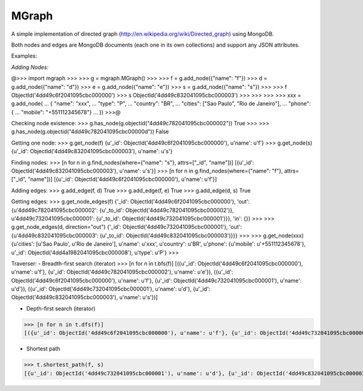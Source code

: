 ======
MGraph
======

A simple implementation of directed graph (http://en.wikipedia.org/wiki/Directed_graph) using MongoDB.

Both nodes and edges are MongoDB documents (each one in its own collections) and support any JSON attributes.




Examples:


*Adding Nodes:*

@>>> import mgraph
>>> 
>>> g = mgraph.MGraph()
>>> 
>>> f = g.add_node({"name": "f"})
>>> d = g.add_node({"name": "d"})
>>> e = g.add_node({"name": "e"})
>>> s = g.add_node({"name": "s"})
>>> 
>>> f
ObjectId('4dd49c6f2041095cbc000000')
>>> s
ObjectId('4dd49c832041095cbc000003')
>>>
>>>
>>>
>>> xxx = g.add_node(
...    { "name": "xxx",
...      "type": "P",
...      "country": "BR",
...      "cities": ["Sao Paulo", "Rio de Janeiro"],
...      "phone": {
...            "mobile":  "+551112345678"}
...    })
>>>@


Checking node existence:
>>> g.has_node(g.objectid("4dd49c782041095cbc000002"))
True
>>>
>>> g.has_node(g.objectid("4dd49c782041095cbc00000d"))
False


Getting one node:
>>> g.get_node(f)
{u'_id': ObjectId('4dd49c6f2041095cbc000000'), u'name': u'f'}
>>> g.get_node(s)
{u'_id': ObjectId('4dd49c832041095cbc000003'), u'name': u's'}


Finding nodes:
>>> [n for n in g.find_nodes(where={"name": "s"}, attrs=["_id", "name"])]
[{u'_id': ObjectId('4dd49c832041095cbc000003'), u'name': u's'}]
>>> [n for n in g.find_nodes(where={"name": "f"}, attrs=["_id", "name"])]
[{u'_id': ObjectId('4dd49c6f2041095cbc000000'), u'name': u'f'}]


Adding edges:
>>> g.add_edge(f, d)
True
>>> g.add_edge(f, e)
True
>>> g.add_edge(d, s)
True


Getting edges:
>>> g.get_node_edges(f)
{'_id': ObjectId('4dd49c6f2041095cbc000000'), 'out': {u'4dd49c782041095cbc000002': {u'_to_id': ObjectId('4dd49c782041095cbc000002')}, u'4dd49c732041095cbc000001': {u'_to_id': ObjectId('4dd49c732041095cbc000001')}}, 'in': {}}
>>>
>>> g.get_node_edges(d, direction="out")
{'_id': ObjectId('4dd49c732041095cbc000001'), 'out': {u'4dd49c832041095cbc000003': {u'_to_id': ObjectId('4dd49c832041095cbc000003')}}}
>>>
>>> g.get_node(xxx)
{u'cities': [u'Sao Paulo', u'Rio de Janeiro'], u'name': u'xxx', u'country': u'BR', u'phone': {u'mobile': u'+551112345678'}, u'_id': ObjectId('4dd4a1982041095cbc000008'), u'type': u'P'}
>>> 




Traverser:
- Breadth-first search (iterator)
>>> [n for n in t.bfs(f)]
[({u'_id': ObjectId('4dd49c6f2041095cbc000000'), u'name': u'f'}, {u'_id': ObjectId('4dd49c782041095cbc000002'), u'name': u'e'}), ({u'_id': ObjectId('4dd49c6f2041095cbc000000'), u'name': u'f'}, {u'_id': ObjectId('4dd49c732041095cbc000001'), u'name': u'd'}), ({u'_id': ObjectId('4dd49c732041095cbc000001'), u'name': u'd'}, {u'_id': ObjectId('4dd49c832041095cbc000003'), u'name': u's'})]

- Depth-first search (iterator)
>>> [n for n in t.dfs(f)]
[({u'_id': ObjectId('4dd49c6f2041095cbc000000'), u'name': u'f'}, {u'_id': ObjectId('4dd49c732041095cbc000001'), u'name': u'd'}), ({u'_id': ObjectId('4dd49c732041095cbc000001'), u'name': u'd'}, {u'_id': ObjectId('4dd49c832041095cbc000003'), u'name': u's'}), ({u'_id': ObjectId('4dd49c6f2041095cbc000000'), u'name': u'f'}, {u'_id': ObjectId('4dd49c782041095cbc000002'), u'name': u'e'})]

- Shortest path
>>> t.shortest_path(f, s)
[{u'_id': ObjectId('4dd49c732041095cbc000001'), u'name': u'd'}, {u'_id': ObjectId('4dd49c832041095cbc000003'), u'name': u's'}]
